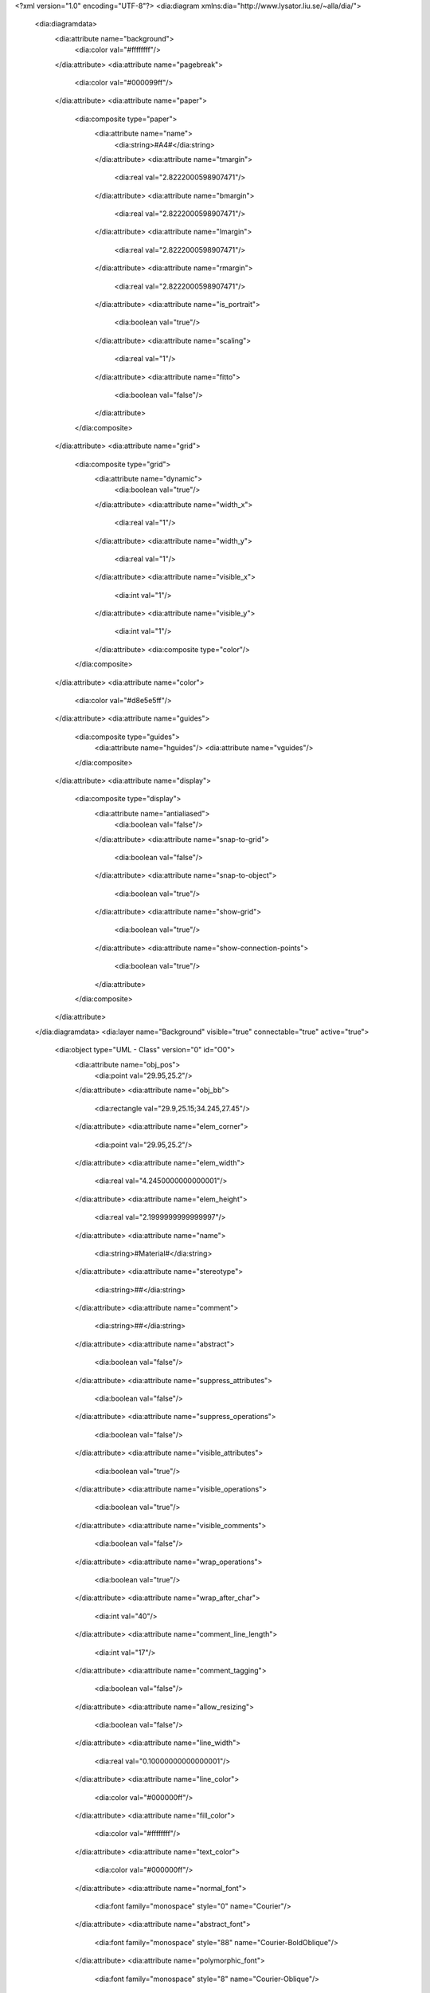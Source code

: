 <?xml version="1.0" encoding="UTF-8"?>
<dia:diagram xmlns:dia="http://www.lysator.liu.se/~alla/dia/">
  <dia:diagramdata>
    <dia:attribute name="background">
      <dia:color val="#ffffffff"/>
    </dia:attribute>
    <dia:attribute name="pagebreak">
      <dia:color val="#000099ff"/>
    </dia:attribute>
    <dia:attribute name="paper">
      <dia:composite type="paper">
        <dia:attribute name="name">
          <dia:string>#A4#</dia:string>
        </dia:attribute>
        <dia:attribute name="tmargin">
          <dia:real val="2.8222000598907471"/>
        </dia:attribute>
        <dia:attribute name="bmargin">
          <dia:real val="2.8222000598907471"/>
        </dia:attribute>
        <dia:attribute name="lmargin">
          <dia:real val="2.8222000598907471"/>
        </dia:attribute>
        <dia:attribute name="rmargin">
          <dia:real val="2.8222000598907471"/>
        </dia:attribute>
        <dia:attribute name="is_portrait">
          <dia:boolean val="true"/>
        </dia:attribute>
        <dia:attribute name="scaling">
          <dia:real val="1"/>
        </dia:attribute>
        <dia:attribute name="fitto">
          <dia:boolean val="false"/>
        </dia:attribute>
      </dia:composite>
    </dia:attribute>
    <dia:attribute name="grid">
      <dia:composite type="grid">
        <dia:attribute name="dynamic">
          <dia:boolean val="true"/>
        </dia:attribute>
        <dia:attribute name="width_x">
          <dia:real val="1"/>
        </dia:attribute>
        <dia:attribute name="width_y">
          <dia:real val="1"/>
        </dia:attribute>
        <dia:attribute name="visible_x">
          <dia:int val="1"/>
        </dia:attribute>
        <dia:attribute name="visible_y">
          <dia:int val="1"/>
        </dia:attribute>
        <dia:composite type="color"/>
      </dia:composite>
    </dia:attribute>
    <dia:attribute name="color">
      <dia:color val="#d8e5e5ff"/>
    </dia:attribute>
    <dia:attribute name="guides">
      <dia:composite type="guides">
        <dia:attribute name="hguides"/>
        <dia:attribute name="vguides"/>
      </dia:composite>
    </dia:attribute>
    <dia:attribute name="display">
      <dia:composite type="display">
        <dia:attribute name="antialiased">
          <dia:boolean val="false"/>
        </dia:attribute>
        <dia:attribute name="snap-to-grid">
          <dia:boolean val="false"/>
        </dia:attribute>
        <dia:attribute name="snap-to-object">
          <dia:boolean val="true"/>
        </dia:attribute>
        <dia:attribute name="show-grid">
          <dia:boolean val="true"/>
        </dia:attribute>
        <dia:attribute name="show-connection-points">
          <dia:boolean val="true"/>
        </dia:attribute>
      </dia:composite>
    </dia:attribute>
  </dia:diagramdata>
  <dia:layer name="Background" visible="true" connectable="true" active="true">
    <dia:object type="UML - Class" version="0" id="O0">
      <dia:attribute name="obj_pos">
        <dia:point val="29.95,25.2"/>
      </dia:attribute>
      <dia:attribute name="obj_bb">
        <dia:rectangle val="29.9,25.15;34.245,27.45"/>
      </dia:attribute>
      <dia:attribute name="elem_corner">
        <dia:point val="29.95,25.2"/>
      </dia:attribute>
      <dia:attribute name="elem_width">
        <dia:real val="4.2450000000000001"/>
      </dia:attribute>
      <dia:attribute name="elem_height">
        <dia:real val="2.1999999999999997"/>
      </dia:attribute>
      <dia:attribute name="name">
        <dia:string>#Material#</dia:string>
      </dia:attribute>
      <dia:attribute name="stereotype">
        <dia:string>##</dia:string>
      </dia:attribute>
      <dia:attribute name="comment">
        <dia:string>##</dia:string>
      </dia:attribute>
      <dia:attribute name="abstract">
        <dia:boolean val="false"/>
      </dia:attribute>
      <dia:attribute name="suppress_attributes">
        <dia:boolean val="false"/>
      </dia:attribute>
      <dia:attribute name="suppress_operations">
        <dia:boolean val="false"/>
      </dia:attribute>
      <dia:attribute name="visible_attributes">
        <dia:boolean val="true"/>
      </dia:attribute>
      <dia:attribute name="visible_operations">
        <dia:boolean val="true"/>
      </dia:attribute>
      <dia:attribute name="visible_comments">
        <dia:boolean val="false"/>
      </dia:attribute>
      <dia:attribute name="wrap_operations">
        <dia:boolean val="true"/>
      </dia:attribute>
      <dia:attribute name="wrap_after_char">
        <dia:int val="40"/>
      </dia:attribute>
      <dia:attribute name="comment_line_length">
        <dia:int val="17"/>
      </dia:attribute>
      <dia:attribute name="comment_tagging">
        <dia:boolean val="false"/>
      </dia:attribute>
      <dia:attribute name="allow_resizing">
        <dia:boolean val="false"/>
      </dia:attribute>
      <dia:attribute name="line_width">
        <dia:real val="0.10000000000000001"/>
      </dia:attribute>
      <dia:attribute name="line_color">
        <dia:color val="#000000ff"/>
      </dia:attribute>
      <dia:attribute name="fill_color">
        <dia:color val="#ffffffff"/>
      </dia:attribute>
      <dia:attribute name="text_color">
        <dia:color val="#000000ff"/>
      </dia:attribute>
      <dia:attribute name="normal_font">
        <dia:font family="monospace" style="0" name="Courier"/>
      </dia:attribute>
      <dia:attribute name="abstract_font">
        <dia:font family="monospace" style="88" name="Courier-BoldOblique"/>
      </dia:attribute>
      <dia:attribute name="polymorphic_font">
        <dia:font family="monospace" style="8" name="Courier-Oblique"/>
      </dia:attribute>
      <dia:attribute name="classname_font">
        <dia:font family="sans" style="80" name="Helvetica-Bold"/>
      </dia:attribute>
      <dia:attribute name="abstract_classname_font">
        <dia:font family="sans" style="88" name="Helvetica-BoldOblique"/>
      </dia:attribute>
      <dia:attribute name="comment_font">
        <dia:font family="sans" style="8" name="Helvetica-Oblique"/>
      </dia:attribute>
      <dia:attribute name="normal_font_height">
        <dia:real val="0.80000000000000004"/>
      </dia:attribute>
      <dia:attribute name="polymorphic_font_height">
        <dia:real val="0.80000000000000004"/>
      </dia:attribute>
      <dia:attribute name="abstract_font_height">
        <dia:real val="0.80000000000000004"/>
      </dia:attribute>
      <dia:attribute name="classname_font_height">
        <dia:real val="1"/>
      </dia:attribute>
      <dia:attribute name="abstract_classname_font_height">
        <dia:real val="1"/>
      </dia:attribute>
      <dia:attribute name="comment_font_height">
        <dia:real val="0.69999999999999996"/>
      </dia:attribute>
      <dia:attribute name="attributes"/>
      <dia:attribute name="operations"/>
      <dia:attribute name="template">
        <dia:boolean val="false"/>
      </dia:attribute>
      <dia:attribute name="templates"/>
    </dia:object>
    <dia:object type="UML - Class" version="0" id="O1">
      <dia:attribute name="obj_pos">
        <dia:point val="10.2,7.625"/>
      </dia:attribute>
      <dia:attribute name="obj_bb">
        <dia:rectangle val="10.15,7.575;17.55,9.875"/>
      </dia:attribute>
      <dia:attribute name="elem_corner">
        <dia:point val="10.2,7.625"/>
      </dia:attribute>
      <dia:attribute name="elem_width">
        <dia:real val="7.2999999999999998"/>
      </dia:attribute>
      <dia:attribute name="elem_height">
        <dia:real val="2.1999999999999997"/>
      </dia:attribute>
      <dia:attribute name="name">
        <dia:string>#ThermoFactory#</dia:string>
      </dia:attribute>
      <dia:attribute name="stereotype">
        <dia:string>##</dia:string>
      </dia:attribute>
      <dia:attribute name="comment">
        <dia:string>##</dia:string>
      </dia:attribute>
      <dia:attribute name="abstract">
        <dia:boolean val="false"/>
      </dia:attribute>
      <dia:attribute name="suppress_attributes">
        <dia:boolean val="false"/>
      </dia:attribute>
      <dia:attribute name="suppress_operations">
        <dia:boolean val="false"/>
      </dia:attribute>
      <dia:attribute name="visible_attributes">
        <dia:boolean val="true"/>
      </dia:attribute>
      <dia:attribute name="visible_operations">
        <dia:boolean val="true"/>
      </dia:attribute>
      <dia:attribute name="visible_comments">
        <dia:boolean val="false"/>
      </dia:attribute>
      <dia:attribute name="wrap_operations">
        <dia:boolean val="true"/>
      </dia:attribute>
      <dia:attribute name="wrap_after_char">
        <dia:int val="40"/>
      </dia:attribute>
      <dia:attribute name="comment_line_length">
        <dia:int val="17"/>
      </dia:attribute>
      <dia:attribute name="comment_tagging">
        <dia:boolean val="false"/>
      </dia:attribute>
      <dia:attribute name="allow_resizing">
        <dia:boolean val="false"/>
      </dia:attribute>
      <dia:attribute name="line_width">
        <dia:real val="0.10000000000000001"/>
      </dia:attribute>
      <dia:attribute name="line_color">
        <dia:color val="#000000ff"/>
      </dia:attribute>
      <dia:attribute name="fill_color">
        <dia:color val="#ffffffff"/>
      </dia:attribute>
      <dia:attribute name="text_color">
        <dia:color val="#000000ff"/>
      </dia:attribute>
      <dia:attribute name="normal_font">
        <dia:font family="monospace" style="0" name="Courier"/>
      </dia:attribute>
      <dia:attribute name="abstract_font">
        <dia:font family="monospace" style="88" name="Courier-BoldOblique"/>
      </dia:attribute>
      <dia:attribute name="polymorphic_font">
        <dia:font family="monospace" style="8" name="Courier-Oblique"/>
      </dia:attribute>
      <dia:attribute name="classname_font">
        <dia:font family="sans" style="80" name="Helvetica-Bold"/>
      </dia:attribute>
      <dia:attribute name="abstract_classname_font">
        <dia:font family="sans" style="88" name="Helvetica-BoldOblique"/>
      </dia:attribute>
      <dia:attribute name="comment_font">
        <dia:font family="sans" style="8" name="Helvetica-Oblique"/>
      </dia:attribute>
      <dia:attribute name="normal_font_height">
        <dia:real val="0.80000000000000004"/>
      </dia:attribute>
      <dia:attribute name="polymorphic_font_height">
        <dia:real val="0.80000000000000004"/>
      </dia:attribute>
      <dia:attribute name="abstract_font_height">
        <dia:real val="0.80000000000000004"/>
      </dia:attribute>
      <dia:attribute name="classname_font_height">
        <dia:real val="1"/>
      </dia:attribute>
      <dia:attribute name="abstract_classname_font_height">
        <dia:real val="1"/>
      </dia:attribute>
      <dia:attribute name="comment_font_height">
        <dia:real val="0.69999999999999996"/>
      </dia:attribute>
      <dia:attribute name="attributes"/>
      <dia:attribute name="operations"/>
      <dia:attribute name="template">
        <dia:boolean val="false"/>
      </dia:attribute>
      <dia:attribute name="templates"/>
    </dia:object>
    <dia:object type="UML - Class" version="0" id="O2">
      <dia:attribute name="obj_pos">
        <dia:point val="28.7,16.55"/>
      </dia:attribute>
      <dia:attribute name="obj_bb">
        <dia:rectangle val="28.65,16.5;35.49,18.8"/>
      </dia:attribute>
      <dia:attribute name="elem_corner">
        <dia:point val="28.7,16.55"/>
      </dia:attribute>
      <dia:attribute name="elem_width">
        <dia:real val="6.7400000000000002"/>
      </dia:attribute>
      <dia:attribute name="elem_height">
        <dia:real val="2.1999999999999997"/>
      </dia:attribute>
      <dia:attribute name="name">
        <dia:string>#ThermoFrame#</dia:string>
      </dia:attribute>
      <dia:attribute name="stereotype">
        <dia:string>##</dia:string>
      </dia:attribute>
      <dia:attribute name="comment">
        <dia:string>##</dia:string>
      </dia:attribute>
      <dia:attribute name="abstract">
        <dia:boolean val="false"/>
      </dia:attribute>
      <dia:attribute name="suppress_attributes">
        <dia:boolean val="false"/>
      </dia:attribute>
      <dia:attribute name="suppress_operations">
        <dia:boolean val="false"/>
      </dia:attribute>
      <dia:attribute name="visible_attributes">
        <dia:boolean val="true"/>
      </dia:attribute>
      <dia:attribute name="visible_operations">
        <dia:boolean val="true"/>
      </dia:attribute>
      <dia:attribute name="visible_comments">
        <dia:boolean val="false"/>
      </dia:attribute>
      <dia:attribute name="wrap_operations">
        <dia:boolean val="true"/>
      </dia:attribute>
      <dia:attribute name="wrap_after_char">
        <dia:int val="40"/>
      </dia:attribute>
      <dia:attribute name="comment_line_length">
        <dia:int val="17"/>
      </dia:attribute>
      <dia:attribute name="comment_tagging">
        <dia:boolean val="false"/>
      </dia:attribute>
      <dia:attribute name="allow_resizing">
        <dia:boolean val="false"/>
      </dia:attribute>
      <dia:attribute name="line_width">
        <dia:real val="0.10000000000000001"/>
      </dia:attribute>
      <dia:attribute name="line_color">
        <dia:color val="#000000ff"/>
      </dia:attribute>
      <dia:attribute name="fill_color">
        <dia:color val="#ffffffff"/>
      </dia:attribute>
      <dia:attribute name="text_color">
        <dia:color val="#000000ff"/>
      </dia:attribute>
      <dia:attribute name="normal_font">
        <dia:font family="monospace" style="0" name="Courier"/>
      </dia:attribute>
      <dia:attribute name="abstract_font">
        <dia:font family="monospace" style="88" name="Courier-BoldOblique"/>
      </dia:attribute>
      <dia:attribute name="polymorphic_font">
        <dia:font family="monospace" style="8" name="Courier-Oblique"/>
      </dia:attribute>
      <dia:attribute name="classname_font">
        <dia:font family="sans" style="80" name="Helvetica-Bold"/>
      </dia:attribute>
      <dia:attribute name="abstract_classname_font">
        <dia:font family="sans" style="88" name="Helvetica-BoldOblique"/>
      </dia:attribute>
      <dia:attribute name="comment_font">
        <dia:font family="sans" style="8" name="Helvetica-Oblique"/>
      </dia:attribute>
      <dia:attribute name="normal_font_height">
        <dia:real val="0.80000000000000004"/>
      </dia:attribute>
      <dia:attribute name="polymorphic_font_height">
        <dia:real val="0.80000000000000004"/>
      </dia:attribute>
      <dia:attribute name="abstract_font_height">
        <dia:real val="0.80000000000000004"/>
      </dia:attribute>
      <dia:attribute name="classname_font_height">
        <dia:real val="1"/>
      </dia:attribute>
      <dia:attribute name="abstract_classname_font_height">
        <dia:real val="1"/>
      </dia:attribute>
      <dia:attribute name="comment_font_height">
        <dia:real val="0.69999999999999996"/>
      </dia:attribute>
      <dia:attribute name="attributes"/>
      <dia:attribute name="operations"/>
      <dia:attribute name="template">
        <dia:boolean val="false"/>
      </dia:attribute>
      <dia:attribute name="templates"/>
    </dia:object>
    <dia:object type="UML - Class" version="0" id="O3">
      <dia:attribute name="obj_pos">
        <dia:point val="39.35,25.175"/>
      </dia:attribute>
      <dia:attribute name="obj_bb">
        <dia:rectangle val="39.3,25.125;49.57,27.425"/>
      </dia:attribute>
      <dia:attribute name="elem_corner">
        <dia:point val="39.35,25.175"/>
      </dia:attribute>
      <dia:attribute name="elem_width">
        <dia:real val="10.17"/>
      </dia:attribute>
      <dia:attribute name="elem_height">
        <dia:real val="2.1999999999999997"/>
      </dia:attribute>
      <dia:attribute name="name">
        <dia:string>#ThermoParameterSet#</dia:string>
      </dia:attribute>
      <dia:attribute name="stereotype">
        <dia:string>##</dia:string>
      </dia:attribute>
      <dia:attribute name="comment">
        <dia:string>##</dia:string>
      </dia:attribute>
      <dia:attribute name="abstract">
        <dia:boolean val="false"/>
      </dia:attribute>
      <dia:attribute name="suppress_attributes">
        <dia:boolean val="false"/>
      </dia:attribute>
      <dia:attribute name="suppress_operations">
        <dia:boolean val="false"/>
      </dia:attribute>
      <dia:attribute name="visible_attributes">
        <dia:boolean val="true"/>
      </dia:attribute>
      <dia:attribute name="visible_operations">
        <dia:boolean val="true"/>
      </dia:attribute>
      <dia:attribute name="visible_comments">
        <dia:boolean val="false"/>
      </dia:attribute>
      <dia:attribute name="wrap_operations">
        <dia:boolean val="true"/>
      </dia:attribute>
      <dia:attribute name="wrap_after_char">
        <dia:int val="40"/>
      </dia:attribute>
      <dia:attribute name="comment_line_length">
        <dia:int val="17"/>
      </dia:attribute>
      <dia:attribute name="comment_tagging">
        <dia:boolean val="false"/>
      </dia:attribute>
      <dia:attribute name="allow_resizing">
        <dia:boolean val="false"/>
      </dia:attribute>
      <dia:attribute name="line_width">
        <dia:real val="0.10000000000000001"/>
      </dia:attribute>
      <dia:attribute name="line_color">
        <dia:color val="#000000ff"/>
      </dia:attribute>
      <dia:attribute name="fill_color">
        <dia:color val="#ffffffff"/>
      </dia:attribute>
      <dia:attribute name="text_color">
        <dia:color val="#000000ff"/>
      </dia:attribute>
      <dia:attribute name="normal_font">
        <dia:font family="monospace" style="0" name="Courier"/>
      </dia:attribute>
      <dia:attribute name="abstract_font">
        <dia:font family="monospace" style="88" name="Courier-BoldOblique"/>
      </dia:attribute>
      <dia:attribute name="polymorphic_font">
        <dia:font family="monospace" style="8" name="Courier-Oblique"/>
      </dia:attribute>
      <dia:attribute name="classname_font">
        <dia:font family="sans" style="80" name="Helvetica-Bold"/>
      </dia:attribute>
      <dia:attribute name="abstract_classname_font">
        <dia:font family="sans" style="88" name="Helvetica-BoldOblique"/>
      </dia:attribute>
      <dia:attribute name="comment_font">
        <dia:font family="sans" style="8" name="Helvetica-Oblique"/>
      </dia:attribute>
      <dia:attribute name="normal_font_height">
        <dia:real val="0.80000000000000004"/>
      </dia:attribute>
      <dia:attribute name="polymorphic_font_height">
        <dia:real val="0.80000000000000004"/>
      </dia:attribute>
      <dia:attribute name="abstract_font_height">
        <dia:real val="0.80000000000000004"/>
      </dia:attribute>
      <dia:attribute name="classname_font_height">
        <dia:real val="1"/>
      </dia:attribute>
      <dia:attribute name="abstract_classname_font_height">
        <dia:real val="1"/>
      </dia:attribute>
      <dia:attribute name="comment_font_height">
        <dia:real val="0.69999999999999996"/>
      </dia:attribute>
      <dia:attribute name="attributes"/>
      <dia:attribute name="operations"/>
      <dia:attribute name="template">
        <dia:boolean val="false"/>
      </dia:attribute>
      <dia:attribute name="templates"/>
    </dia:object>
    <dia:object type="UML - Class" version="0" id="O4">
      <dia:attribute name="obj_pos">
        <dia:point val="20,7.7"/>
      </dia:attribute>
      <dia:attribute name="obj_bb">
        <dia:rectangle val="19.95,7.65;28.3798,9.95"/>
      </dia:attribute>
      <dia:attribute name="elem_corner">
        <dia:point val="20,7.7"/>
      </dia:attribute>
      <dia:attribute name="elem_width">
        <dia:real val="8.3297656250000003"/>
      </dia:attribute>
      <dia:attribute name="elem_height">
        <dia:real val="2.1999999999999997"/>
      </dia:attribute>
      <dia:attribute name="name">
        <dia:string>#ThermoDataBank#</dia:string>
      </dia:attribute>
      <dia:attribute name="stereotype">
        <dia:string>##</dia:string>
      </dia:attribute>
      <dia:attribute name="comment">
        <dia:string>##</dia:string>
      </dia:attribute>
      <dia:attribute name="abstract">
        <dia:boolean val="false"/>
      </dia:attribute>
      <dia:attribute name="suppress_attributes">
        <dia:boolean val="false"/>
      </dia:attribute>
      <dia:attribute name="suppress_operations">
        <dia:boolean val="false"/>
      </dia:attribute>
      <dia:attribute name="visible_attributes">
        <dia:boolean val="true"/>
      </dia:attribute>
      <dia:attribute name="visible_operations">
        <dia:boolean val="true"/>
      </dia:attribute>
      <dia:attribute name="visible_comments">
        <dia:boolean val="false"/>
      </dia:attribute>
      <dia:attribute name="wrap_operations">
        <dia:boolean val="true"/>
      </dia:attribute>
      <dia:attribute name="wrap_after_char">
        <dia:int val="40"/>
      </dia:attribute>
      <dia:attribute name="comment_line_length">
        <dia:int val="17"/>
      </dia:attribute>
      <dia:attribute name="comment_tagging">
        <dia:boolean val="false"/>
      </dia:attribute>
      <dia:attribute name="allow_resizing">
        <dia:boolean val="false"/>
      </dia:attribute>
      <dia:attribute name="line_width">
        <dia:real val="0.10000000000000001"/>
      </dia:attribute>
      <dia:attribute name="line_color">
        <dia:color val="#000000ff"/>
      </dia:attribute>
      <dia:attribute name="fill_color">
        <dia:color val="#ffffffff"/>
      </dia:attribute>
      <dia:attribute name="text_color">
        <dia:color val="#000000ff"/>
      </dia:attribute>
      <dia:attribute name="normal_font">
        <dia:font family="monospace" style="0" name="Courier"/>
      </dia:attribute>
      <dia:attribute name="abstract_font">
        <dia:font family="monospace" style="88" name="Courier-BoldOblique"/>
      </dia:attribute>
      <dia:attribute name="polymorphic_font">
        <dia:font family="monospace" style="8" name="Courier-Oblique"/>
      </dia:attribute>
      <dia:attribute name="classname_font">
        <dia:font family="sans" style="80" name="Helvetica-Bold"/>
      </dia:attribute>
      <dia:attribute name="abstract_classname_font">
        <dia:font family="sans" style="88" name="Helvetica-BoldOblique"/>
      </dia:attribute>
      <dia:attribute name="comment_font">
        <dia:font family="sans" style="8" name="Helvetica-Oblique"/>
      </dia:attribute>
      <dia:attribute name="normal_font_height">
        <dia:real val="0.80000000000000004"/>
      </dia:attribute>
      <dia:attribute name="polymorphic_font_height">
        <dia:real val="0.80000000000000004"/>
      </dia:attribute>
      <dia:attribute name="abstract_font_height">
        <dia:real val="0.80000000000000004"/>
      </dia:attribute>
      <dia:attribute name="classname_font_height">
        <dia:real val="1"/>
      </dia:attribute>
      <dia:attribute name="abstract_classname_font_height">
        <dia:real val="1"/>
      </dia:attribute>
      <dia:attribute name="comment_font_height">
        <dia:real val="0.69999999999999996"/>
      </dia:attribute>
      <dia:attribute name="attributes"/>
      <dia:attribute name="operations"/>
      <dia:attribute name="template">
        <dia:boolean val="false"/>
      </dia:attribute>
      <dia:attribute name="templates"/>
    </dia:object>
    <dia:object type="UML - Class" version="0" id="O5">
      <dia:attribute name="obj_pos">
        <dia:point val="14.9,16.575"/>
      </dia:attribute>
      <dia:attribute name="obj_bb">
        <dia:rectangle val="14.85,16.525;22.76,18.825"/>
      </dia:attribute>
      <dia:attribute name="elem_corner">
        <dia:point val="14.9,16.575"/>
      </dia:attribute>
      <dia:attribute name="elem_width">
        <dia:real val="7.8099999999999996"/>
      </dia:attribute>
      <dia:attribute name="elem_height">
        <dia:real val="2.1999999999999997"/>
      </dia:attribute>
      <dia:attribute name="name">
        <dia:string>#MaterialHandler#</dia:string>
      </dia:attribute>
      <dia:attribute name="stereotype">
        <dia:string>##</dia:string>
      </dia:attribute>
      <dia:attribute name="comment">
        <dia:string>##</dia:string>
      </dia:attribute>
      <dia:attribute name="abstract">
        <dia:boolean val="false"/>
      </dia:attribute>
      <dia:attribute name="suppress_attributes">
        <dia:boolean val="false"/>
      </dia:attribute>
      <dia:attribute name="suppress_operations">
        <dia:boolean val="false"/>
      </dia:attribute>
      <dia:attribute name="visible_attributes">
        <dia:boolean val="true"/>
      </dia:attribute>
      <dia:attribute name="visible_operations">
        <dia:boolean val="true"/>
      </dia:attribute>
      <dia:attribute name="visible_comments">
        <dia:boolean val="false"/>
      </dia:attribute>
      <dia:attribute name="wrap_operations">
        <dia:boolean val="true"/>
      </dia:attribute>
      <dia:attribute name="wrap_after_char">
        <dia:int val="40"/>
      </dia:attribute>
      <dia:attribute name="comment_line_length">
        <dia:int val="17"/>
      </dia:attribute>
      <dia:attribute name="comment_tagging">
        <dia:boolean val="false"/>
      </dia:attribute>
      <dia:attribute name="allow_resizing">
        <dia:boolean val="false"/>
      </dia:attribute>
      <dia:attribute name="line_width">
        <dia:real val="0.10000000000000001"/>
      </dia:attribute>
      <dia:attribute name="line_color">
        <dia:color val="#000000ff"/>
      </dia:attribute>
      <dia:attribute name="fill_color">
        <dia:color val="#ffffffff"/>
      </dia:attribute>
      <dia:attribute name="text_color">
        <dia:color val="#000000ff"/>
      </dia:attribute>
      <dia:attribute name="normal_font">
        <dia:font family="monospace" style="0" name="Courier"/>
      </dia:attribute>
      <dia:attribute name="abstract_font">
        <dia:font family="monospace" style="88" name="Courier-BoldOblique"/>
      </dia:attribute>
      <dia:attribute name="polymorphic_font">
        <dia:font family="monospace" style="8" name="Courier-Oblique"/>
      </dia:attribute>
      <dia:attribute name="classname_font">
        <dia:font family="sans" style="80" name="Helvetica-Bold"/>
      </dia:attribute>
      <dia:attribute name="abstract_classname_font">
        <dia:font family="sans" style="88" name="Helvetica-BoldOblique"/>
      </dia:attribute>
      <dia:attribute name="comment_font">
        <dia:font family="sans" style="8" name="Helvetica-Oblique"/>
      </dia:attribute>
      <dia:attribute name="normal_font_height">
        <dia:real val="0.80000000000000004"/>
      </dia:attribute>
      <dia:attribute name="polymorphic_font_height">
        <dia:real val="0.80000000000000004"/>
      </dia:attribute>
      <dia:attribute name="abstract_font_height">
        <dia:real val="0.80000000000000004"/>
      </dia:attribute>
      <dia:attribute name="classname_font_height">
        <dia:real val="1"/>
      </dia:attribute>
      <dia:attribute name="abstract_classname_font_height">
        <dia:real val="1"/>
      </dia:attribute>
      <dia:attribute name="comment_font_height">
        <dia:real val="0.69999999999999996"/>
      </dia:attribute>
      <dia:attribute name="attributes"/>
      <dia:attribute name="operations"/>
      <dia:attribute name="template">
        <dia:boolean val="false"/>
      </dia:attribute>
      <dia:attribute name="templates"/>
    </dia:object>
    <dia:object type="UML - Class" version="0" id="O6">
      <dia:attribute name="obj_pos">
        <dia:point val="5.5,16.525"/>
      </dia:attribute>
      <dia:attribute name="obj_bb">
        <dia:rectangle val="5.45,16.475;8.7932,18.775"/>
      </dia:attribute>
      <dia:attribute name="elem_corner">
        <dia:point val="5.5,16.525"/>
      </dia:attribute>
      <dia:attribute name="elem_width">
        <dia:real val="3.243203125"/>
      </dia:attribute>
      <dia:attribute name="elem_height">
        <dia:real val="2.1999999999999997"/>
      </dia:attribute>
      <dia:attribute name="name">
        <dia:string>#Model#</dia:string>
      </dia:attribute>
      <dia:attribute name="stereotype">
        <dia:string>##</dia:string>
      </dia:attribute>
      <dia:attribute name="comment">
        <dia:string>##</dia:string>
      </dia:attribute>
      <dia:attribute name="abstract">
        <dia:boolean val="true"/>
      </dia:attribute>
      <dia:attribute name="suppress_attributes">
        <dia:boolean val="false"/>
      </dia:attribute>
      <dia:attribute name="suppress_operations">
        <dia:boolean val="false"/>
      </dia:attribute>
      <dia:attribute name="visible_attributes">
        <dia:boolean val="true"/>
      </dia:attribute>
      <dia:attribute name="visible_operations">
        <dia:boolean val="true"/>
      </dia:attribute>
      <dia:attribute name="visible_comments">
        <dia:boolean val="false"/>
      </dia:attribute>
      <dia:attribute name="wrap_operations">
        <dia:boolean val="true"/>
      </dia:attribute>
      <dia:attribute name="wrap_after_char">
        <dia:int val="40"/>
      </dia:attribute>
      <dia:attribute name="comment_line_length">
        <dia:int val="17"/>
      </dia:attribute>
      <dia:attribute name="comment_tagging">
        <dia:boolean val="false"/>
      </dia:attribute>
      <dia:attribute name="allow_resizing">
        <dia:boolean val="false"/>
      </dia:attribute>
      <dia:attribute name="line_width">
        <dia:real val="0.10000000000000001"/>
      </dia:attribute>
      <dia:attribute name="line_color">
        <dia:color val="#000000ff"/>
      </dia:attribute>
      <dia:attribute name="fill_color">
        <dia:color val="#ffffffff"/>
      </dia:attribute>
      <dia:attribute name="text_color">
        <dia:color val="#000000ff"/>
      </dia:attribute>
      <dia:attribute name="normal_font">
        <dia:font family="monospace" style="0" name="Courier"/>
      </dia:attribute>
      <dia:attribute name="abstract_font">
        <dia:font family="monospace" style="88" name="Courier-BoldOblique"/>
      </dia:attribute>
      <dia:attribute name="polymorphic_font">
        <dia:font family="monospace" style="8" name="Courier-Oblique"/>
      </dia:attribute>
      <dia:attribute name="classname_font">
        <dia:font family="sans" style="80" name="Helvetica-Bold"/>
      </dia:attribute>
      <dia:attribute name="abstract_classname_font">
        <dia:font family="sans" style="88" name="Helvetica-BoldOblique"/>
      </dia:attribute>
      <dia:attribute name="comment_font">
        <dia:font family="sans" style="8" name="Helvetica-Oblique"/>
      </dia:attribute>
      <dia:attribute name="normal_font_height">
        <dia:real val="0.80000000000000004"/>
      </dia:attribute>
      <dia:attribute name="polymorphic_font_height">
        <dia:real val="0.80000000000000004"/>
      </dia:attribute>
      <dia:attribute name="abstract_font_height">
        <dia:real val="0.80000000000000004"/>
      </dia:attribute>
      <dia:attribute name="classname_font_height">
        <dia:real val="1"/>
      </dia:attribute>
      <dia:attribute name="abstract_classname_font_height">
        <dia:real val="1"/>
      </dia:attribute>
      <dia:attribute name="comment_font_height">
        <dia:real val="0.69999999999999996"/>
      </dia:attribute>
      <dia:attribute name="attributes"/>
      <dia:attribute name="operations"/>
      <dia:attribute name="template">
        <dia:boolean val="false"/>
      </dia:attribute>
      <dia:attribute name="templates"/>
    </dia:object>
    <dia:object type="UML - Class" version="0" id="O7">
      <dia:attribute name="obj_pos">
        <dia:point val="4.2,25.175"/>
      </dia:attribute>
      <dia:attribute name="obj_bb">
        <dia:rectangle val="4.15,25.125;10.055,27.425"/>
      </dia:attribute>
      <dia:attribute name="elem_corner">
        <dia:point val="4.2,25.175"/>
      </dia:attribute>
      <dia:attribute name="elem_width">
        <dia:real val="5.8049999999999997"/>
      </dia:attribute>
      <dia:attribute name="elem_height">
        <dia:real val="2.1999999999999997"/>
      </dia:attribute>
      <dia:attribute name="name">
        <dia:string>#ModelProxy#</dia:string>
      </dia:attribute>
      <dia:attribute name="stereotype">
        <dia:string>##</dia:string>
      </dia:attribute>
      <dia:attribute name="comment">
        <dia:string>##</dia:string>
      </dia:attribute>
      <dia:attribute name="abstract">
        <dia:boolean val="false"/>
      </dia:attribute>
      <dia:attribute name="suppress_attributes">
        <dia:boolean val="false"/>
      </dia:attribute>
      <dia:attribute name="suppress_operations">
        <dia:boolean val="false"/>
      </dia:attribute>
      <dia:attribute name="visible_attributes">
        <dia:boolean val="true"/>
      </dia:attribute>
      <dia:attribute name="visible_operations">
        <dia:boolean val="true"/>
      </dia:attribute>
      <dia:attribute name="visible_comments">
        <dia:boolean val="false"/>
      </dia:attribute>
      <dia:attribute name="wrap_operations">
        <dia:boolean val="true"/>
      </dia:attribute>
      <dia:attribute name="wrap_after_char">
        <dia:int val="40"/>
      </dia:attribute>
      <dia:attribute name="comment_line_length">
        <dia:int val="17"/>
      </dia:attribute>
      <dia:attribute name="comment_tagging">
        <dia:boolean val="false"/>
      </dia:attribute>
      <dia:attribute name="allow_resizing">
        <dia:boolean val="false"/>
      </dia:attribute>
      <dia:attribute name="line_width">
        <dia:real val="0.10000000000000001"/>
      </dia:attribute>
      <dia:attribute name="line_color">
        <dia:color val="#000000ff"/>
      </dia:attribute>
      <dia:attribute name="fill_color">
        <dia:color val="#ffffffff"/>
      </dia:attribute>
      <dia:attribute name="text_color">
        <dia:color val="#000000ff"/>
      </dia:attribute>
      <dia:attribute name="normal_font">
        <dia:font family="monospace" style="0" name="Courier"/>
      </dia:attribute>
      <dia:attribute name="abstract_font">
        <dia:font family="monospace" style="88" name="Courier-BoldOblique"/>
      </dia:attribute>
      <dia:attribute name="polymorphic_font">
        <dia:font family="monospace" style="8" name="Courier-Oblique"/>
      </dia:attribute>
      <dia:attribute name="classname_font">
        <dia:font family="sans" style="80" name="Helvetica-Bold"/>
      </dia:attribute>
      <dia:attribute name="abstract_classname_font">
        <dia:font family="sans" style="88" name="Helvetica-BoldOblique"/>
      </dia:attribute>
      <dia:attribute name="comment_font">
        <dia:font family="sans" style="8" name="Helvetica-Oblique"/>
      </dia:attribute>
      <dia:attribute name="normal_font_height">
        <dia:real val="0.80000000000000004"/>
      </dia:attribute>
      <dia:attribute name="polymorphic_font_height">
        <dia:real val="0.80000000000000004"/>
      </dia:attribute>
      <dia:attribute name="abstract_font_height">
        <dia:real val="0.80000000000000004"/>
      </dia:attribute>
      <dia:attribute name="classname_font_height">
        <dia:real val="1"/>
      </dia:attribute>
      <dia:attribute name="abstract_classname_font_height">
        <dia:real val="1"/>
      </dia:attribute>
      <dia:attribute name="comment_font_height">
        <dia:real val="0.69999999999999996"/>
      </dia:attribute>
      <dia:attribute name="attributes"/>
      <dia:attribute name="operations"/>
      <dia:attribute name="template">
        <dia:boolean val="false"/>
      </dia:attribute>
      <dia:attribute name="templates"/>
    </dia:object>
    <dia:object type="UML - Class" version="0" id="O8">
      <dia:attribute name="obj_pos">
        <dia:point val="15.5,25.175"/>
      </dia:attribute>
      <dia:attribute name="obj_bb">
        <dia:rectangle val="15.45,25.125;22.365,27.425"/>
      </dia:attribute>
      <dia:attribute name="elem_corner">
        <dia:point val="15.5,25.175"/>
      </dia:attribute>
      <dia:attribute name="elem_width">
        <dia:real val="6.8149999999999995"/>
      </dia:attribute>
      <dia:attribute name="elem_height">
        <dia:real val="2.1999999999999997"/>
      </dia:attribute>
      <dia:attribute name="name">
        <dia:string>#MaterialProxy#</dia:string>
      </dia:attribute>
      <dia:attribute name="stereotype">
        <dia:string>##</dia:string>
      </dia:attribute>
      <dia:attribute name="comment">
        <dia:string>##</dia:string>
      </dia:attribute>
      <dia:attribute name="abstract">
        <dia:boolean val="false"/>
      </dia:attribute>
      <dia:attribute name="suppress_attributes">
        <dia:boolean val="false"/>
      </dia:attribute>
      <dia:attribute name="suppress_operations">
        <dia:boolean val="false"/>
      </dia:attribute>
      <dia:attribute name="visible_attributes">
        <dia:boolean val="true"/>
      </dia:attribute>
      <dia:attribute name="visible_operations">
        <dia:boolean val="true"/>
      </dia:attribute>
      <dia:attribute name="visible_comments">
        <dia:boolean val="false"/>
      </dia:attribute>
      <dia:attribute name="wrap_operations">
        <dia:boolean val="true"/>
      </dia:attribute>
      <dia:attribute name="wrap_after_char">
        <dia:int val="40"/>
      </dia:attribute>
      <dia:attribute name="comment_line_length">
        <dia:int val="17"/>
      </dia:attribute>
      <dia:attribute name="comment_tagging">
        <dia:boolean val="false"/>
      </dia:attribute>
      <dia:attribute name="allow_resizing">
        <dia:boolean val="false"/>
      </dia:attribute>
      <dia:attribute name="line_width">
        <dia:real val="0.10000000000000001"/>
      </dia:attribute>
      <dia:attribute name="line_color">
        <dia:color val="#000000ff"/>
      </dia:attribute>
      <dia:attribute name="fill_color">
        <dia:color val="#ffffffff"/>
      </dia:attribute>
      <dia:attribute name="text_color">
        <dia:color val="#000000ff"/>
      </dia:attribute>
      <dia:attribute name="normal_font">
        <dia:font family="monospace" style="0" name="Courier"/>
      </dia:attribute>
      <dia:attribute name="abstract_font">
        <dia:font family="monospace" style="88" name="Courier-BoldOblique"/>
      </dia:attribute>
      <dia:attribute name="polymorphic_font">
        <dia:font family="monospace" style="8" name="Courier-Oblique"/>
      </dia:attribute>
      <dia:attribute name="classname_font">
        <dia:font family="sans" style="80" name="Helvetica-Bold"/>
      </dia:attribute>
      <dia:attribute name="abstract_classname_font">
        <dia:font family="sans" style="88" name="Helvetica-BoldOblique"/>
      </dia:attribute>
      <dia:attribute name="comment_font">
        <dia:font family="sans" style="8" name="Helvetica-Oblique"/>
      </dia:attribute>
      <dia:attribute name="normal_font_height">
        <dia:real val="0.80000000000000004"/>
      </dia:attribute>
      <dia:attribute name="polymorphic_font_height">
        <dia:real val="0.80000000000000004"/>
      </dia:attribute>
      <dia:attribute name="abstract_font_height">
        <dia:real val="0.80000000000000004"/>
      </dia:attribute>
      <dia:attribute name="classname_font_height">
        <dia:real val="1"/>
      </dia:attribute>
      <dia:attribute name="abstract_classname_font_height">
        <dia:real val="1"/>
      </dia:attribute>
      <dia:attribute name="comment_font_height">
        <dia:real val="0.69999999999999996"/>
      </dia:attribute>
      <dia:attribute name="attributes"/>
      <dia:attribute name="operations"/>
      <dia:attribute name="template">
        <dia:boolean val="false"/>
      </dia:attribute>
      <dia:attribute name="templates"/>
    </dia:object>
    <dia:object type="UML - Association" version="2" id="O9">
      <dia:attribute name="obj_pos">
        <dia:point val="8.7432,17.225"/>
      </dia:attribute>
      <dia:attribute name="obj_bb">
        <dia:rectangle val="7.9932,16.475;14.95,18.13"/>
      </dia:attribute>
      <dia:attribute name="meta">
        <dia:composite type="dict"/>
      </dia:attribute>
      <dia:attribute name="orth_points">
        <dia:point val="8.7432,17.225"/>
        <dia:point val="12.1716,17.225"/>
        <dia:point val="12.1716,17.275"/>
        <dia:point val="14.9,17.275"/>
      </dia:attribute>
      <dia:attribute name="orth_orient">
        <dia:enum val="0"/>
        <dia:enum val="1"/>
        <dia:enum val="0"/>
      </dia:attribute>
      <dia:attribute name="orth_autoroute">
        <dia:boolean val="true"/>
      </dia:attribute>
      <dia:attribute name="name">
        <dia:string>##</dia:string>
      </dia:attribute>
      <dia:attribute name="direction">
        <dia:enum val="1"/>
      </dia:attribute>
      <dia:attribute name="show_direction">
        <dia:boolean val="false"/>
      </dia:attribute>
      <dia:attribute name="assoc_type">
        <dia:enum val="2"/>
      </dia:attribute>
      <dia:attribute name="role_a">
        <dia:string>##</dia:string>
      </dia:attribute>
      <dia:attribute name="multipicity_a">
        <dia:string>#1#</dia:string>
      </dia:attribute>
      <dia:attribute name="visibility_a">
        <dia:enum val="3"/>
      </dia:attribute>
      <dia:attribute name="show_arrow_a">
        <dia:boolean val="false"/>
      </dia:attribute>
      <dia:attribute name="role_b">
        <dia:string>##</dia:string>
      </dia:attribute>
      <dia:attribute name="multipicity_b">
        <dia:string>#1#</dia:string>
      </dia:attribute>
      <dia:attribute name="visibility_b">
        <dia:enum val="3"/>
      </dia:attribute>
      <dia:attribute name="show_arrow_b">
        <dia:boolean val="false"/>
      </dia:attribute>
      <dia:attribute name="text_font">
        <dia:font family="monospace" style="0" name="Courier"/>
      </dia:attribute>
      <dia:attribute name="text_height">
        <dia:real val="0.80000000000000004"/>
      </dia:attribute>
      <dia:attribute name="text_colour">
        <dia:color val="#000000ff"/>
      </dia:attribute>
      <dia:attribute name="line_width">
        <dia:real val="0.10000000000000001"/>
      </dia:attribute>
      <dia:attribute name="line_colour">
        <dia:color val="#000000ff"/>
      </dia:attribute>
      <dia:connections>
        <dia:connection handle="0" to="O6" connection="4"/>
        <dia:connection handle="1" to="O5" connection="3"/>
      </dia:connections>
    </dia:object>
    <dia:object type="UML - Association" version="2" id="O10">
      <dia:attribute name="obj_pos">
        <dia:point val="10.005,25.875"/>
      </dia:attribute>
      <dia:attribute name="obj_bb">
        <dia:rectangle val="9.255,25.125;15.55,26.73"/>
      </dia:attribute>
      <dia:attribute name="meta">
        <dia:composite type="dict"/>
      </dia:attribute>
      <dia:attribute name="orth_points">
        <dia:point val="10.005,25.875"/>
        <dia:point val="13.1025,25.875"/>
        <dia:point val="13.1025,25.875"/>
        <dia:point val="15.5,25.875"/>
      </dia:attribute>
      <dia:attribute name="orth_orient">
        <dia:enum val="0"/>
        <dia:enum val="1"/>
        <dia:enum val="0"/>
      </dia:attribute>
      <dia:attribute name="orth_autoroute">
        <dia:boolean val="true"/>
      </dia:attribute>
      <dia:attribute name="name">
        <dia:string>##</dia:string>
      </dia:attribute>
      <dia:attribute name="direction">
        <dia:enum val="1"/>
      </dia:attribute>
      <dia:attribute name="show_direction">
        <dia:boolean val="false"/>
      </dia:attribute>
      <dia:attribute name="assoc_type">
        <dia:enum val="2"/>
      </dia:attribute>
      <dia:attribute name="role_a">
        <dia:string>##</dia:string>
      </dia:attribute>
      <dia:attribute name="multipicity_a">
        <dia:string>#1#</dia:string>
      </dia:attribute>
      <dia:attribute name="visibility_a">
        <dia:enum val="3"/>
      </dia:attribute>
      <dia:attribute name="show_arrow_a">
        <dia:boolean val="false"/>
      </dia:attribute>
      <dia:attribute name="role_b">
        <dia:string>##</dia:string>
      </dia:attribute>
      <dia:attribute name="multipicity_b">
        <dia:string>#1#</dia:string>
      </dia:attribute>
      <dia:attribute name="visibility_b">
        <dia:enum val="3"/>
      </dia:attribute>
      <dia:attribute name="show_arrow_b">
        <dia:boolean val="false"/>
      </dia:attribute>
      <dia:attribute name="text_font">
        <dia:font family="monospace" style="0" name="Courier"/>
      </dia:attribute>
      <dia:attribute name="text_height">
        <dia:real val="0.80000000000000004"/>
      </dia:attribute>
      <dia:attribute name="text_colour">
        <dia:color val="#000000ff"/>
      </dia:attribute>
      <dia:attribute name="line_width">
        <dia:real val="0.10000000000000001"/>
      </dia:attribute>
      <dia:attribute name="line_colour">
        <dia:color val="#000000ff"/>
      </dia:attribute>
      <dia:connections>
        <dia:connection handle="0" to="O7" connection="4"/>
        <dia:connection handle="1" to="O8" connection="3"/>
      </dia:connections>
    </dia:object>
    <dia:object type="UML - Association" version="2" id="O11">
      <dia:attribute name="obj_pos">
        <dia:point val="7.1216,18.725"/>
      </dia:attribute>
      <dia:attribute name="obj_bb">
        <dia:rectangle val="6.3716,17.975;8.0566,25.975"/>
      </dia:attribute>
      <dia:attribute name="meta">
        <dia:composite type="dict"/>
      </dia:attribute>
      <dia:attribute name="orth_points">
        <dia:point val="7.1216,18.725"/>
        <dia:point val="7.1216,22.3"/>
        <dia:point val="7.1025,22.3"/>
        <dia:point val="7.1025,25.175"/>
      </dia:attribute>
      <dia:attribute name="orth_orient">
        <dia:enum val="1"/>
        <dia:enum val="0"/>
        <dia:enum val="1"/>
      </dia:attribute>
      <dia:attribute name="orth_autoroute">
        <dia:boolean val="true"/>
      </dia:attribute>
      <dia:attribute name="name">
        <dia:string>##</dia:string>
      </dia:attribute>
      <dia:attribute name="direction">
        <dia:enum val="1"/>
      </dia:attribute>
      <dia:attribute name="show_direction">
        <dia:boolean val="false"/>
      </dia:attribute>
      <dia:attribute name="assoc_type">
        <dia:enum val="1"/>
      </dia:attribute>
      <dia:attribute name="role_a">
        <dia:string>##</dia:string>
      </dia:attribute>
      <dia:attribute name="multipicity_a">
        <dia:string>#1#</dia:string>
      </dia:attribute>
      <dia:attribute name="visibility_a">
        <dia:enum val="3"/>
      </dia:attribute>
      <dia:attribute name="show_arrow_a">
        <dia:boolean val="false"/>
      </dia:attribute>
      <dia:attribute name="role_b">
        <dia:string>##</dia:string>
      </dia:attribute>
      <dia:attribute name="multipicity_b">
        <dia:string>#1#</dia:string>
      </dia:attribute>
      <dia:attribute name="visibility_b">
        <dia:enum val="3"/>
      </dia:attribute>
      <dia:attribute name="show_arrow_b">
        <dia:boolean val="false"/>
      </dia:attribute>
      <dia:attribute name="text_font">
        <dia:font family="monospace" style="0" name="Courier"/>
      </dia:attribute>
      <dia:attribute name="text_height">
        <dia:real val="0.80000000000000004"/>
      </dia:attribute>
      <dia:attribute name="text_colour">
        <dia:color val="#000000ff"/>
      </dia:attribute>
      <dia:attribute name="line_width">
        <dia:real val="0.10000000000000001"/>
      </dia:attribute>
      <dia:attribute name="line_colour">
        <dia:color val="#000000ff"/>
      </dia:attribute>
      <dia:connections>
        <dia:connection handle="0" to="O6" connection="6"/>
        <dia:connection handle="1" to="O7" connection="1"/>
      </dia:connections>
    </dia:object>
    <dia:object type="UML - Dependency" version="1" id="O12">
      <dia:attribute name="obj_pos">
        <dia:point val="22.71,17.275"/>
      </dia:attribute>
      <dia:attribute name="obj_bb">
        <dia:rectangle val="22.66,16.8;29.15,18.8625"/>
      </dia:attribute>
      <dia:attribute name="meta">
        <dia:composite type="dict"/>
      </dia:attribute>
      <dia:attribute name="orth_points">
        <dia:point val="22.71,17.275"/>
        <dia:point val="25.505,17.275"/>
        <dia:point val="25.505,17.25"/>
        <dia:point val="28.7,17.25"/>
      </dia:attribute>
      <dia:attribute name="orth_orient">
        <dia:enum val="0"/>
        <dia:enum val="1"/>
        <dia:enum val="0"/>
      </dia:attribute>
      <dia:attribute name="orth_autoroute">
        <dia:boolean val="true"/>
      </dia:attribute>
      <dia:attribute name="name">
        <dia:string>##</dia:string>
      </dia:attribute>
      <dia:attribute name="stereotype">
        <dia:string>##</dia:string>
      </dia:attribute>
      <dia:attribute name="draw_arrow">
        <dia:boolean val="true"/>
      </dia:attribute>
      <dia:attribute name="text_font">
        <dia:font family="monospace" style="0" name="Courier"/>
      </dia:attribute>
      <dia:attribute name="text_height">
        <dia:real val="0.80000000000000004"/>
      </dia:attribute>
      <dia:attribute name="text_colour">
        <dia:color val="#000000ff"/>
      </dia:attribute>
      <dia:attribute name="line_width">
        <dia:real val="0.10000000000000001"/>
      </dia:attribute>
      <dia:attribute name="line_colour">
        <dia:color val="#000000ff"/>
      </dia:attribute>
      <dia:connections>
        <dia:connection handle="0" to="O5" connection="4"/>
        <dia:connection handle="1" to="O2" connection="3"/>
      </dia:connections>
    </dia:object>
    <dia:object type="UML - Association" version="2" id="O13">
      <dia:attribute name="obj_pos">
        <dia:point val="22.315,25.875"/>
      </dia:attribute>
      <dia:attribute name="obj_bb">
        <dia:rectangle val="21.565,25.125;30,26.755"/>
      </dia:attribute>
      <dia:attribute name="meta">
        <dia:composite type="dict"/>
      </dia:attribute>
      <dia:attribute name="orth_points">
        <dia:point val="22.315,25.875"/>
        <dia:point val="26.4825,25.875"/>
        <dia:point val="26.4825,25.9"/>
        <dia:point val="29.95,25.9"/>
      </dia:attribute>
      <dia:attribute name="orth_orient">
        <dia:enum val="0"/>
        <dia:enum val="1"/>
        <dia:enum val="0"/>
      </dia:attribute>
      <dia:attribute name="orth_autoroute">
        <dia:boolean val="true"/>
      </dia:attribute>
      <dia:attribute name="name">
        <dia:string>##</dia:string>
      </dia:attribute>
      <dia:attribute name="direction">
        <dia:enum val="1"/>
      </dia:attribute>
      <dia:attribute name="show_direction">
        <dia:boolean val="false"/>
      </dia:attribute>
      <dia:attribute name="assoc_type">
        <dia:enum val="1"/>
      </dia:attribute>
      <dia:attribute name="role_a">
        <dia:string>##</dia:string>
      </dia:attribute>
      <dia:attribute name="multipicity_a">
        <dia:string>#1#</dia:string>
      </dia:attribute>
      <dia:attribute name="visibility_a">
        <dia:enum val="3"/>
      </dia:attribute>
      <dia:attribute name="show_arrow_a">
        <dia:boolean val="false"/>
      </dia:attribute>
      <dia:attribute name="role_b">
        <dia:string>##</dia:string>
      </dia:attribute>
      <dia:attribute name="multipicity_b">
        <dia:string>#*#</dia:string>
      </dia:attribute>
      <dia:attribute name="visibility_b">
        <dia:enum val="3"/>
      </dia:attribute>
      <dia:attribute name="show_arrow_b">
        <dia:boolean val="false"/>
      </dia:attribute>
      <dia:attribute name="text_font">
        <dia:font family="monospace" style="0" name="Courier"/>
      </dia:attribute>
      <dia:attribute name="text_height">
        <dia:real val="0.80000000000000004"/>
      </dia:attribute>
      <dia:attribute name="text_colour">
        <dia:color val="#000000ff"/>
      </dia:attribute>
      <dia:attribute name="line_width">
        <dia:real val="0.10000000000000001"/>
      </dia:attribute>
      <dia:attribute name="line_colour">
        <dia:color val="#000000ff"/>
      </dia:attribute>
      <dia:connections>
        <dia:connection handle="0" to="O8" connection="4"/>
        <dia:connection handle="1" to="O0" connection="3"/>
      </dia:connections>
    </dia:object>
    <dia:object type="UML - Dependency" version="1" id="O14">
      <dia:attribute name="obj_pos">
        <dia:point val="32.0725,25.2"/>
      </dia:attribute>
      <dia:attribute name="obj_bb">
        <dia:rectangle val="31.62,18.3;32.52,25.25"/>
      </dia:attribute>
      <dia:attribute name="meta">
        <dia:composite type="dict"/>
      </dia:attribute>
      <dia:attribute name="orth_points">
        <dia:point val="32.0725,25.2"/>
        <dia:point val="32.0725,22.175"/>
        <dia:point val="32.07,22.175"/>
        <dia:point val="32.07,18.75"/>
      </dia:attribute>
      <dia:attribute name="orth_orient">
        <dia:enum val="1"/>
        <dia:enum val="0"/>
        <dia:enum val="1"/>
      </dia:attribute>
      <dia:attribute name="orth_autoroute">
        <dia:boolean val="true"/>
      </dia:attribute>
      <dia:attribute name="name">
        <dia:string>##</dia:string>
      </dia:attribute>
      <dia:attribute name="stereotype">
        <dia:string>##</dia:string>
      </dia:attribute>
      <dia:attribute name="draw_arrow">
        <dia:boolean val="true"/>
      </dia:attribute>
      <dia:attribute name="text_font">
        <dia:font family="monospace" style="0" name="Courier"/>
      </dia:attribute>
      <dia:attribute name="text_height">
        <dia:real val="0.80000000000000004"/>
      </dia:attribute>
      <dia:attribute name="text_colour">
        <dia:color val="#000000ff"/>
      </dia:attribute>
      <dia:attribute name="line_width">
        <dia:real val="0.10000000000000001"/>
      </dia:attribute>
      <dia:attribute name="line_colour">
        <dia:color val="#000000ff"/>
      </dia:attribute>
      <dia:connections>
        <dia:connection handle="0" to="O0" connection="1"/>
        <dia:connection handle="1" to="O2" connection="6"/>
      </dia:connections>
    </dia:object>
    <dia:object type="UML - Association" version="2" id="O15">
      <dia:attribute name="obj_pos">
        <dia:point val="34.195,25.9"/>
      </dia:attribute>
      <dia:attribute name="obj_bb">
        <dia:rectangle val="34.145,25.13;39.4,26.755"/>
      </dia:attribute>
      <dia:attribute name="meta">
        <dia:composite type="dict"/>
      </dia:attribute>
      <dia:attribute name="orth_points">
        <dia:point val="34.195,25.9"/>
        <dia:point val="36.7725,25.9"/>
        <dia:point val="36.7725,25.875"/>
        <dia:point val="39.35,25.875"/>
      </dia:attribute>
      <dia:attribute name="orth_orient">
        <dia:enum val="0"/>
        <dia:enum val="1"/>
        <dia:enum val="0"/>
      </dia:attribute>
      <dia:attribute name="orth_autoroute">
        <dia:boolean val="true"/>
      </dia:attribute>
      <dia:attribute name="name">
        <dia:string>##</dia:string>
      </dia:attribute>
      <dia:attribute name="direction">
        <dia:enum val="1"/>
      </dia:attribute>
      <dia:attribute name="show_direction">
        <dia:boolean val="false"/>
      </dia:attribute>
      <dia:attribute name="assoc_type">
        <dia:enum val="0"/>
      </dia:attribute>
      <dia:attribute name="role_a">
        <dia:string>##</dia:string>
      </dia:attribute>
      <dia:attribute name="multipicity_a">
        <dia:string>#*#</dia:string>
      </dia:attribute>
      <dia:attribute name="visibility_a">
        <dia:enum val="3"/>
      </dia:attribute>
      <dia:attribute name="show_arrow_a">
        <dia:boolean val="false"/>
      </dia:attribute>
      <dia:attribute name="role_b">
        <dia:string>##</dia:string>
      </dia:attribute>
      <dia:attribute name="multipicity_b">
        <dia:string>#1#</dia:string>
      </dia:attribute>
      <dia:attribute name="visibility_b">
        <dia:enum val="3"/>
      </dia:attribute>
      <dia:attribute name="show_arrow_b">
        <dia:boolean val="false"/>
      </dia:attribute>
      <dia:attribute name="text_font">
        <dia:font family="monospace" style="0" name="Courier"/>
      </dia:attribute>
      <dia:attribute name="text_height">
        <dia:real val="0.80000000000000004"/>
      </dia:attribute>
      <dia:attribute name="text_colour">
        <dia:color val="#000000ff"/>
      </dia:attribute>
      <dia:attribute name="line_width">
        <dia:real val="0.10000000000000001"/>
      </dia:attribute>
      <dia:attribute name="line_colour">
        <dia:color val="#000000ff"/>
      </dia:attribute>
      <dia:connections>
        <dia:connection handle="0" to="O0" connection="4"/>
        <dia:connection handle="1" to="O3" connection="3"/>
      </dia:connections>
    </dia:object>
    <dia:object type="UML - Dependency" version="1" id="O16">
      <dia:attribute name="obj_pos">
        <dia:point val="18.805,16.575"/>
      </dia:attribute>
      <dia:attribute name="obj_bb">
        <dia:rectangle val="13.4,9.375;18.855,16.625"/>
      </dia:attribute>
      <dia:attribute name="meta">
        <dia:composite type="dict"/>
      </dia:attribute>
      <dia:attribute name="orth_points">
        <dia:point val="18.805,16.575"/>
        <dia:point val="18.805,13.4"/>
        <dia:point val="13.85,13.4"/>
        <dia:point val="13.85,9.825"/>
      </dia:attribute>
      <dia:attribute name="orth_orient">
        <dia:enum val="1"/>
        <dia:enum val="0"/>
        <dia:enum val="1"/>
      </dia:attribute>
      <dia:attribute name="orth_autoroute">
        <dia:boolean val="true"/>
      </dia:attribute>
      <dia:attribute name="name">
        <dia:string>##</dia:string>
      </dia:attribute>
      <dia:attribute name="stereotype">
        <dia:string>##</dia:string>
      </dia:attribute>
      <dia:attribute name="draw_arrow">
        <dia:boolean val="true"/>
      </dia:attribute>
      <dia:attribute name="text_font">
        <dia:font family="monospace" style="0" name="Courier"/>
      </dia:attribute>
      <dia:attribute name="text_height">
        <dia:real val="0.80000000000000004"/>
      </dia:attribute>
      <dia:attribute name="text_colour">
        <dia:color val="#000000ff"/>
      </dia:attribute>
      <dia:attribute name="line_width">
        <dia:real val="0.10000000000000001"/>
      </dia:attribute>
      <dia:attribute name="line_colour">
        <dia:color val="#000000ff"/>
      </dia:attribute>
      <dia:connections>
        <dia:connection handle="0" to="O5" connection="1"/>
        <dia:connection handle="1" to="O1" connection="6"/>
      </dia:connections>
    </dia:object>
    <dia:object type="UML - Dependency" version="1" id="O17">
      <dia:attribute name="obj_pos">
        <dia:point val="18.805,16.575"/>
      </dia:attribute>
      <dia:attribute name="obj_bb">
        <dia:rectangle val="18.755,9.45;24.6149,16.625"/>
      </dia:attribute>
      <dia:attribute name="meta">
        <dia:composite type="dict"/>
      </dia:attribute>
      <dia:attribute name="orth_points">
        <dia:point val="18.805,16.575"/>
        <dia:point val="18.805,13.4375"/>
        <dia:point val="24.1649,13.4375"/>
        <dia:point val="24.1649,9.9"/>
      </dia:attribute>
      <dia:attribute name="orth_orient">
        <dia:enum val="1"/>
        <dia:enum val="0"/>
        <dia:enum val="1"/>
      </dia:attribute>
      <dia:attribute name="orth_autoroute">
        <dia:boolean val="true"/>
      </dia:attribute>
      <dia:attribute name="name">
        <dia:string>##</dia:string>
      </dia:attribute>
      <dia:attribute name="stereotype">
        <dia:string>##</dia:string>
      </dia:attribute>
      <dia:attribute name="draw_arrow">
        <dia:boolean val="true"/>
      </dia:attribute>
      <dia:attribute name="text_font">
        <dia:font family="monospace" style="0" name="Courier"/>
      </dia:attribute>
      <dia:attribute name="text_height">
        <dia:real val="0.80000000000000004"/>
      </dia:attribute>
      <dia:attribute name="text_colour">
        <dia:color val="#000000ff"/>
      </dia:attribute>
      <dia:attribute name="line_width">
        <dia:real val="0.10000000000000001"/>
      </dia:attribute>
      <dia:attribute name="line_colour">
        <dia:color val="#000000ff"/>
      </dia:attribute>
      <dia:connections>
        <dia:connection handle="0" to="O5" connection="1"/>
        <dia:connection handle="1" to="O4" connection="6"/>
      </dia:connections>
    </dia:object>
  </dia:layer>
</dia:diagram>
